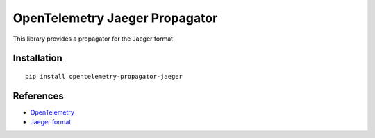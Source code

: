 OpenTelemetry Jaeger Propagator
===============================

|pypi|

.. |pypi| image:: https://badge.fury.io/py/opentelemetry-propagator-jaeger.svg
   :target: https://pypi.org/project/opentelemetry-propagator-jaeger/

This library provides a propagator for the Jaeger format

Installation
------------

::

     pip install opentelemetry-propagator-jaeger


References
----------

* `OpenTelemetry <https://opentelemetry.io/>`_
* `Jaeger format <https://www.jaegertracing.io/docs/1.21/client-libraries/#propagation-format>`_
